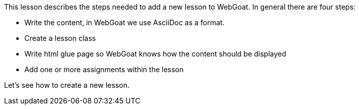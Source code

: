 This lesson describes the steps needed to add a new lesson to WebGoat. In general there are four steps:

- Write the content, in WebGoat we use AsciiDoc as a format.
- Create a lesson class
- Write html glue page so WebGoat knows how the content should be displayed
- Add one or more assignments within the lesson

Let's see how to create a new lesson.

